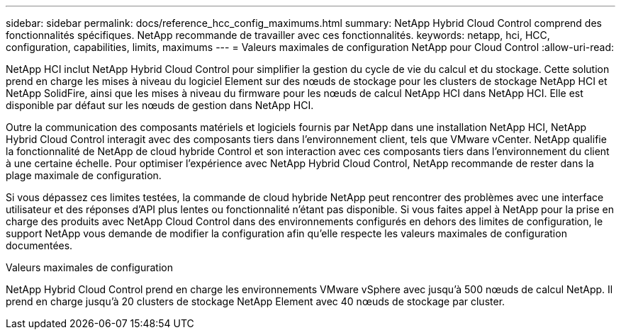 ---
sidebar: sidebar 
permalink: docs/reference_hcc_config_maximums.html 
summary: NetApp Hybrid Cloud Control comprend des fonctionnalités spécifiques. NetApp recommande de travailler avec ces fonctionnalités. 
keywords: netapp, hci, HCC, configuration, capabilities, limits, maximums 
---
= Valeurs maximales de configuration NetApp pour Cloud Control
:allow-uri-read: 


[role="lead"]
NetApp HCI inclut NetApp Hybrid Cloud Control pour simplifier la gestion du cycle de vie du calcul et du stockage. Cette solution prend en charge les mises à niveau du logiciel Element sur des nœuds de stockage pour les clusters de stockage NetApp HCI et NetApp SolidFire, ainsi que les mises à niveau du firmware pour les nœuds de calcul NetApp HCI dans NetApp HCI. Elle est disponible par défaut sur les nœuds de gestion dans NetApp HCI.

Outre la communication des composants matériels et logiciels fournis par NetApp dans une installation NetApp HCI, NetApp Hybrid Cloud Control interagit avec des composants tiers dans l'environnement client, tels que VMware vCenter. NetApp qualifie la fonctionnalité de NetApp de cloud hybride Control et son interaction avec ces composants tiers dans l'environnement du client à une certaine échelle. Pour optimiser l'expérience avec NetApp Hybrid Cloud Control, NetApp recommande de rester dans la plage maximale de configuration.

Si vous dépassez ces limites testées, la commande de cloud hybride NetApp peut rencontrer des problèmes avec une interface utilisateur et des réponses d'API plus lentes ou fonctionnalité n'étant pas disponible. Si vous faites appel à NetApp pour la prise en charge des produits avec NetApp Cloud Control dans des environnements configurés en dehors des limites de configuration, le support NetApp vous demande de modifier la configuration afin qu'elle respecte les valeurs maximales de configuration documentées.

.Valeurs maximales de configuration
NetApp Hybrid Cloud Control prend en charge les environnements VMware vSphere avec jusqu'à 500 nœuds de calcul NetApp. Il prend en charge jusqu'à 20 clusters de stockage NetApp Element avec 40 nœuds de stockage par cluster.
